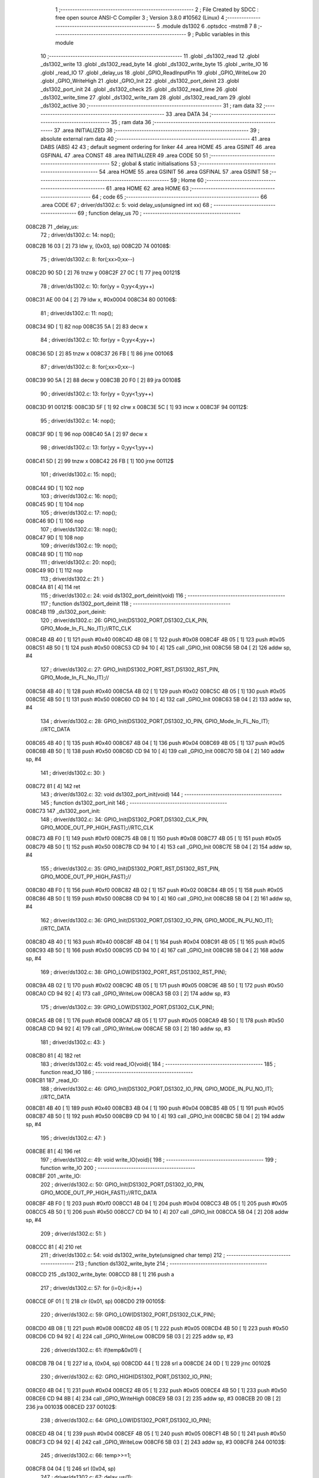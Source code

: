                                       1 ;--------------------------------------------------------
                                      2 ; File Created by SDCC : free open source ANSI-C Compiler
                                      3 ; Version 3.8.0 #10562 (Linux)
                                      4 ;--------------------------------------------------------
                                      5 	.module ds1302
                                      6 	.optsdcc -mstm8
                                      7 	
                                      8 ;--------------------------------------------------------
                                      9 ; Public variables in this module
                                     10 ;--------------------------------------------------------
                                     11 	.globl _ds1302_read
                                     12 	.globl _ds1302_write
                                     13 	.globl _ds1302_read_byte
                                     14 	.globl _ds1302_write_byte
                                     15 	.globl _write_IO
                                     16 	.globl _read_IO
                                     17 	.globl _delay_us
                                     18 	.globl _GPIO_ReadInputPin
                                     19 	.globl _GPIO_WriteLow
                                     20 	.globl _GPIO_WriteHigh
                                     21 	.globl _GPIO_Init
                                     22 	.globl _ds1302_port_deinit
                                     23 	.globl _ds1302_port_init
                                     24 	.globl _ds1302_check
                                     25 	.globl _ds1302_read_time
                                     26 	.globl _ds1302_write_time
                                     27 	.globl _ds1302_write_ram
                                     28 	.globl _ds1302_read_ram
                                     29 	.globl _ds1302_active
                                     30 ;--------------------------------------------------------
                                     31 ; ram data
                                     32 ;--------------------------------------------------------
                                     33 	.area DATA
                                     34 ;--------------------------------------------------------
                                     35 ; ram data
                                     36 ;--------------------------------------------------------
                                     37 	.area INITIALIZED
                                     38 ;--------------------------------------------------------
                                     39 ; absolute external ram data
                                     40 ;--------------------------------------------------------
                                     41 	.area DABS (ABS)
                                     42 
                                     43 ; default segment ordering for linker
                                     44 	.area HOME
                                     45 	.area GSINIT
                                     46 	.area GSFINAL
                                     47 	.area CONST
                                     48 	.area INITIALIZER
                                     49 	.area CODE
                                     50 
                                     51 ;--------------------------------------------------------
                                     52 ; global & static initialisations
                                     53 ;--------------------------------------------------------
                                     54 	.area HOME
                                     55 	.area GSINIT
                                     56 	.area GSFINAL
                                     57 	.area GSINIT
                                     58 ;--------------------------------------------------------
                                     59 ; Home
                                     60 ;--------------------------------------------------------
                                     61 	.area HOME
                                     62 	.area HOME
                                     63 ;--------------------------------------------------------
                                     64 ; code
                                     65 ;--------------------------------------------------------
                                     66 	.area CODE
                                     67 ;	driver/ds1302.c: 5: void delay_us(unsigned int xx)
                                     68 ;	-----------------------------------------
                                     69 ;	 function delay_us
                                     70 ;	-----------------------------------------
      008C2B                         71 _delay_us:
                                     72 ;	driver/ds1302.c: 14: nop();
      008C2B 16 03            [ 2]   73 	ldw	y, (0x03, sp)
      008C2D                         74 00108$:
                                     75 ;	driver/ds1302.c: 8: for(;xx>0;xx--)
      008C2D 90 5D            [ 2]   76 	tnzw	y
      008C2F 27 0C            [ 1]   77 	jreq	00121$
                                     78 ;	driver/ds1302.c: 10: for(yy = 0;yy<4;yy++)
      008C31 AE 00 04         [ 2]   79 	ldw	x, #0x0004
      008C34                         80 00106$:
                                     81 ;	driver/ds1302.c: 11: nop();
      008C34 9D               [ 1]   82 	nop
      008C35 5A               [ 2]   83 	decw	x
                                     84 ;	driver/ds1302.c: 10: for(yy = 0;yy<4;yy++)
      008C36 5D               [ 2]   85 	tnzw	x
      008C37 26 FB            [ 1]   86 	jrne	00106$
                                     87 ;	driver/ds1302.c: 8: for(;xx>0;xx--)
      008C39 90 5A            [ 2]   88 	decw	y
      008C3B 20 F0            [ 2]   89 	jra	00108$
                                     90 ;	driver/ds1302.c: 13: for(yy = 0;yy<1;yy++)
      008C3D                         91 00121$:
      008C3D 5F               [ 1]   92 	clrw	x
      008C3E 5C               [ 1]   93 	incw	x
      008C3F                         94 00112$:
                                     95 ;	driver/ds1302.c: 14: nop();
      008C3F 9D               [ 1]   96 	nop
      008C40 5A               [ 2]   97 	decw	x
                                     98 ;	driver/ds1302.c: 13: for(yy = 0;yy<1;yy++)
      008C41 5D               [ 2]   99 	tnzw	x
      008C42 26 FB            [ 1]  100 	jrne	00112$
                                    101 ;	driver/ds1302.c: 15: nop();
      008C44 9D               [ 1]  102 	nop
                                    103 ;	driver/ds1302.c: 16: nop();
      008C45 9D               [ 1]  104 	nop
                                    105 ;	driver/ds1302.c: 17: nop();
      008C46 9D               [ 1]  106 	nop
                                    107 ;	driver/ds1302.c: 18: nop();
      008C47 9D               [ 1]  108 	nop
                                    109 ;	driver/ds1302.c: 19: nop();
      008C48 9D               [ 1]  110 	nop
                                    111 ;	driver/ds1302.c: 20: nop();
      008C49 9D               [ 1]  112 	nop
                                    113 ;	driver/ds1302.c: 21: }
      008C4A 81               [ 4]  114 	ret
                                    115 ;	driver/ds1302.c: 24: void ds1302_port_deinit(void)
                                    116 ;	-----------------------------------------
                                    117 ;	 function ds1302_port_deinit
                                    118 ;	-----------------------------------------
      008C4B                        119 _ds1302_port_deinit:
                                    120 ;	driver/ds1302.c: 26: GPIO_Init(DS1302_PORT,DS1302_CLK_PIN, GPIO_Mode_In_FL_No_IT);//RTC_CLK
      008C4B 4B 40            [ 1]  121 	push	#0x40
      008C4D 4B 08            [ 1]  122 	push	#0x08
      008C4F 4B 05            [ 1]  123 	push	#0x05
      008C51 4B 50            [ 1]  124 	push	#0x50
      008C53 CD 94 10         [ 4]  125 	call	_GPIO_Init
      008C56 5B 04            [ 2]  126 	addw	sp, #4
                                    127 ;	driver/ds1302.c: 27: GPIO_Init(DS1302_PORT_RST,DS1302_RST_PIN, GPIO_Mode_In_FL_No_IT);//        
      008C58 4B 40            [ 1]  128 	push	#0x40
      008C5A 4B 02            [ 1]  129 	push	#0x02
      008C5C 4B 05            [ 1]  130 	push	#0x05
      008C5E 4B 50            [ 1]  131 	push	#0x50
      008C60 CD 94 10         [ 4]  132 	call	_GPIO_Init
      008C63 5B 04            [ 2]  133 	addw	sp, #4
                                    134 ;	driver/ds1302.c: 28: GPIO_Init(DS1302_PORT,DS1302_IO_PIN, GPIO_Mode_In_FL_No_IT);      //RTC_DATA   
      008C65 4B 40            [ 1]  135 	push	#0x40
      008C67 4B 04            [ 1]  136 	push	#0x04
      008C69 4B 05            [ 1]  137 	push	#0x05
      008C6B 4B 50            [ 1]  138 	push	#0x50
      008C6D CD 94 10         [ 4]  139 	call	_GPIO_Init
      008C70 5B 04            [ 2]  140 	addw	sp, #4
                                    141 ;	driver/ds1302.c: 30: }
      008C72 81               [ 4]  142 	ret
                                    143 ;	driver/ds1302.c: 32: void ds1302_port_init(void)
                                    144 ;	-----------------------------------------
                                    145 ;	 function ds1302_port_init
                                    146 ;	-----------------------------------------
      008C73                        147 _ds1302_port_init:
                                    148 ;	driver/ds1302.c: 34: GPIO_Init(DS1302_PORT,DS1302_CLK_PIN, GPIO_MODE_OUT_PP_HIGH_FAST);//RTC_CLK
      008C73 4B F0            [ 1]  149 	push	#0xf0
      008C75 4B 08            [ 1]  150 	push	#0x08
      008C77 4B 05            [ 1]  151 	push	#0x05
      008C79 4B 50            [ 1]  152 	push	#0x50
      008C7B CD 94 10         [ 4]  153 	call	_GPIO_Init
      008C7E 5B 04            [ 2]  154 	addw	sp, #4
                                    155 ;	driver/ds1302.c: 35: GPIO_Init(DS1302_PORT_RST,DS1302_RST_PIN, GPIO_MODE_OUT_PP_HIGH_FAST);//        
      008C80 4B F0            [ 1]  156 	push	#0xf0
      008C82 4B 02            [ 1]  157 	push	#0x02
      008C84 4B 05            [ 1]  158 	push	#0x05
      008C86 4B 50            [ 1]  159 	push	#0x50
      008C88 CD 94 10         [ 4]  160 	call	_GPIO_Init
      008C8B 5B 04            [ 2]  161 	addw	sp, #4
                                    162 ;	driver/ds1302.c: 36: GPIO_Init(DS1302_PORT,DS1302_IO_PIN, GPIO_MODE_IN_PU_NO_IT);      //RTC_DATA   
      008C8D 4B 40            [ 1]  163 	push	#0x40
      008C8F 4B 04            [ 1]  164 	push	#0x04
      008C91 4B 05            [ 1]  165 	push	#0x05
      008C93 4B 50            [ 1]  166 	push	#0x50
      008C95 CD 94 10         [ 4]  167 	call	_GPIO_Init
      008C98 5B 04            [ 2]  168 	addw	sp, #4
                                    169 ;	driver/ds1302.c: 38: GPIO_LOW(DS1302_PORT_RST,DS1302_RST_PIN); 
      008C9A 4B 02            [ 1]  170 	push	#0x02
      008C9C 4B 05            [ 1]  171 	push	#0x05
      008C9E 4B 50            [ 1]  172 	push	#0x50
      008CA0 CD 94 92         [ 4]  173 	call	_GPIO_WriteLow
      008CA3 5B 03            [ 2]  174 	addw	sp, #3
                                    175 ;	driver/ds1302.c: 39: GPIO_LOW(DS1302_PORT,DS1302_CLK_PIN); 
      008CA5 4B 08            [ 1]  176 	push	#0x08
      008CA7 4B 05            [ 1]  177 	push	#0x05
      008CA9 4B 50            [ 1]  178 	push	#0x50
      008CAB CD 94 92         [ 4]  179 	call	_GPIO_WriteLow
      008CAE 5B 03            [ 2]  180 	addw	sp, #3
                                    181 ;	driver/ds1302.c: 43: }
      008CB0 81               [ 4]  182 	ret
                                    183 ;	driver/ds1302.c: 45: void read_IO(void){
                                    184 ;	-----------------------------------------
                                    185 ;	 function read_IO
                                    186 ;	-----------------------------------------
      008CB1                        187 _read_IO:
                                    188 ;	driver/ds1302.c: 46: GPIO_Init(DS1302_PORT,DS1302_IO_PIN, GPIO_MODE_IN_PU_NO_IT);   //RTC_DATA        
      008CB1 4B 40            [ 1]  189 	push	#0x40
      008CB3 4B 04            [ 1]  190 	push	#0x04
      008CB5 4B 05            [ 1]  191 	push	#0x05
      008CB7 4B 50            [ 1]  192 	push	#0x50
      008CB9 CD 94 10         [ 4]  193 	call	_GPIO_Init
      008CBC 5B 04            [ 2]  194 	addw	sp, #4
                                    195 ;	driver/ds1302.c: 47: }
      008CBE 81               [ 4]  196 	ret
                                    197 ;	driver/ds1302.c: 49: void write_IO(void){ 
                                    198 ;	-----------------------------------------
                                    199 ;	 function write_IO
                                    200 ;	-----------------------------------------
      008CBF                        201 _write_IO:
                                    202 ;	driver/ds1302.c: 50: GPIO_Init(DS1302_PORT,DS1302_IO_PIN, GPIO_MODE_OUT_PP_HIGH_FAST);//RTC_DATA
      008CBF 4B F0            [ 1]  203 	push	#0xf0
      008CC1 4B 04            [ 1]  204 	push	#0x04
      008CC3 4B 05            [ 1]  205 	push	#0x05
      008CC5 4B 50            [ 1]  206 	push	#0x50
      008CC7 CD 94 10         [ 4]  207 	call	_GPIO_Init
      008CCA 5B 04            [ 2]  208 	addw	sp, #4
                                    209 ;	driver/ds1302.c: 51: }
      008CCC 81               [ 4]  210 	ret
                                    211 ;	driver/ds1302.c: 54: void ds1302_write_byte(unsigned char temp) 
                                    212 ;	-----------------------------------------
                                    213 ;	 function ds1302_write_byte
                                    214 ;	-----------------------------------------
      008CCD                        215 _ds1302_write_byte:
      008CCD 88               [ 1]  216 	push	a
                                    217 ;	driver/ds1302.c: 57: for (i=0;i<8;i++)     
      008CCE 0F 01            [ 1]  218 	clr	(0x01, sp)
      008CD0                        219 00105$:
                                    220 ;	driver/ds1302.c: 59: GPIO_LOW(DS1302_PORT,DS1302_CLK_PIN);
      008CD0 4B 08            [ 1]  221 	push	#0x08
      008CD2 4B 05            [ 1]  222 	push	#0x05
      008CD4 4B 50            [ 1]  223 	push	#0x50
      008CD6 CD 94 92         [ 4]  224 	call	_GPIO_WriteLow
      008CD9 5B 03            [ 2]  225 	addw	sp, #3
                                    226 ;	driver/ds1302.c: 61: if(temp&0x01) {
      008CDB 7B 04            [ 1]  227 	ld	a, (0x04, sp)
      008CDD 44               [ 1]  228 	srl	a
      008CDE 24 0D            [ 1]  229 	jrnc	00102$
                                    230 ;	driver/ds1302.c: 62: GPIO_HIGH(DS1302_PORT,DS1302_IO_PIN); 
      008CE0 4B 04            [ 1]  231 	push	#0x04
      008CE2 4B 05            [ 1]  232 	push	#0x05
      008CE4 4B 50            [ 1]  233 	push	#0x50
      008CE6 CD 94 8B         [ 4]  234 	call	_GPIO_WriteHigh
      008CE9 5B 03            [ 2]  235 	addw	sp, #3
      008CEB 20 0B            [ 2]  236 	jra	00103$
      008CED                        237 00102$:
                                    238 ;	driver/ds1302.c: 64: GPIO_LOW(DS1302_PORT,DS1302_IO_PIN);
      008CED 4B 04            [ 1]  239 	push	#0x04
      008CEF 4B 05            [ 1]  240 	push	#0x05
      008CF1 4B 50            [ 1]  241 	push	#0x50
      008CF3 CD 94 92         [ 4]  242 	call	_GPIO_WriteLow
      008CF6 5B 03            [ 2]  243 	addw	sp, #3
      008CF8                        244 00103$:
                                    245 ;	driver/ds1302.c: 66: temp>>=1; 
      008CF8 04 04            [ 1]  246 	srl	(0x04, sp)
                                    247 ;	driver/ds1302.c: 67: delay_us(1);
      008CFA 4B 01            [ 1]  248 	push	#0x01
      008CFC 4B 00            [ 1]  249 	push	#0x00
      008CFE CD 8C 2B         [ 4]  250 	call	_delay_us
      008D01 5B 02            [ 2]  251 	addw	sp, #2
                                    252 ;	driver/ds1302.c: 68: GPIO_HIGH(DS1302_PORT,DS1302_CLK_PIN); 
      008D03 4B 08            [ 1]  253 	push	#0x08
      008D05 4B 05            [ 1]  254 	push	#0x05
      008D07 4B 50            [ 1]  255 	push	#0x50
      008D09 CD 94 8B         [ 4]  256 	call	_GPIO_WriteHigh
      008D0C 5B 03            [ 2]  257 	addw	sp, #3
                                    258 ;	driver/ds1302.c: 57: for (i=0;i<8;i++)     
      008D0E 0C 01            [ 1]  259 	inc	(0x01, sp)
      008D10 7B 01            [ 1]  260 	ld	a, (0x01, sp)
      008D12 A1 08            [ 1]  261 	cp	a, #0x08
      008D14 25 BA            [ 1]  262 	jrc	00105$
                                    263 ;	driver/ds1302.c: 71: }  
      008D16 84               [ 1]  264 	pop	a
      008D17 81               [ 4]  265 	ret
                                    266 ;	driver/ds1302.c: 72: unsigned char ds1302_read_byte(void) 
                                    267 ;	-----------------------------------------
                                    268 ;	 function ds1302_read_byte
                                    269 ;	-----------------------------------------
      008D18                        270 _ds1302_read_byte:
      008D18 52 02            [ 2]  271 	sub	sp, #2
                                    272 ;	driver/ds1302.c: 74: unsigned char i,temp=0;
      008D1A 0F 01            [ 1]  273 	clr	(0x01, sp)
                                    274 ;	driver/ds1302.c: 75: for (i=0;i<8;i++) 		
      008D1C 0F 02            [ 1]  275 	clr	(0x02, sp)
      008D1E                        276 00104$:
                                    277 ;	driver/ds1302.c: 77: GPIO_LOW(DS1302_PORT,DS1302_CLK_PIN);
      008D1E 4B 08            [ 1]  278 	push	#0x08
      008D20 4B 05            [ 1]  279 	push	#0x05
      008D22 4B 50            [ 1]  280 	push	#0x50
      008D24 CD 94 92         [ 4]  281 	call	_GPIO_WriteLow
      008D27 5B 03            [ 2]  282 	addw	sp, #3
                                    283 ;	driver/ds1302.c: 78: temp>>=1;
      008D29 7B 01            [ 1]  284 	ld	a, (0x01, sp)
      008D2B 44               [ 1]  285 	srl	a
      008D2C 6B 01            [ 1]  286 	ld	(0x01, sp), a
                                    287 ;	driver/ds1302.c: 79: if(GPIO_ReadInputDataBit(DS1302_PORT,DS1302_IO_PIN))
      008D2E 4B 04            [ 1]  288 	push	#0x04
      008D30 4B 05            [ 1]  289 	push	#0x05
      008D32 4B 50            [ 1]  290 	push	#0x50
      008D34 CD 94 B0         [ 4]  291 	call	_GPIO_ReadInputPin
      008D37 5B 03            [ 2]  292 	addw	sp, #3
      008D39 4D               [ 1]  293 	tnz	a
      008D3A 27 06            [ 1]  294 	jreq	00102$
                                    295 ;	driver/ds1302.c: 81: temp|=0x80;	
      008D3C 7B 01            [ 1]  296 	ld	a, (0x01, sp)
      008D3E AA 80            [ 1]  297 	or	a, #0x80
      008D40 6B 01            [ 1]  298 	ld	(0x01, sp), a
      008D42                        299 00102$:
                                    300 ;	driver/ds1302.c: 83: delay_us(1);
      008D42 4B 01            [ 1]  301 	push	#0x01
      008D44 4B 00            [ 1]  302 	push	#0x00
      008D46 CD 8C 2B         [ 4]  303 	call	_delay_us
      008D49 5B 02            [ 2]  304 	addw	sp, #2
                                    305 ;	driver/ds1302.c: 84: GPIO_HIGH(DS1302_PORT,DS1302_CLK_PIN); 
      008D4B 4B 08            [ 1]  306 	push	#0x08
      008D4D 4B 05            [ 1]  307 	push	#0x05
      008D4F 4B 50            [ 1]  308 	push	#0x50
      008D51 CD 94 8B         [ 4]  309 	call	_GPIO_WriteHigh
      008D54 5B 03            [ 2]  310 	addw	sp, #3
                                    311 ;	driver/ds1302.c: 75: for (i=0;i<8;i++) 		
      008D56 0C 02            [ 1]  312 	inc	(0x02, sp)
      008D58 7B 02            [ 1]  313 	ld	a, (0x02, sp)
      008D5A A1 08            [ 1]  314 	cp	a, #0x08
      008D5C 25 C0            [ 1]  315 	jrc	00104$
                                    316 ;	driver/ds1302.c: 88: return temp;
      008D5E 7B 01            [ 1]  317 	ld	a, (0x01, sp)
                                    318 ;	driver/ds1302.c: 89: } 
      008D60 5B 02            [ 2]  319 	addw	sp, #2
      008D62 81               [ 4]  320 	ret
                                    321 ;	driver/ds1302.c: 91: void ds1302_write( unsigned char address,unsigned char dat )     
                                    322 ;	-----------------------------------------
                                    323 ;	 function ds1302_write
                                    324 ;	-----------------------------------------
      008D63                        325 _ds1302_write:
                                    326 ;	driver/ds1302.c: 93: write_IO();
      008D63 CD 8C BF         [ 4]  327 	call	_write_IO
                                    328 ;	driver/ds1302.c: 94: GPIO_LOW(DS1302_PORT_RST,DS1302_RST_PIN);   //写地址，写数据 RST保持高电平
      008D66 4B 02            [ 1]  329 	push	#0x02
      008D68 4B 05            [ 1]  330 	push	#0x05
      008D6A 4B 50            [ 1]  331 	push	#0x50
      008D6C CD 94 92         [ 4]  332 	call	_GPIO_WriteLow
      008D6F 5B 03            [ 2]  333 	addw	sp, #3
                                    334 ;	driver/ds1302.c: 95: GPIO_LOW(DS1302_PORT,DS1302_CLK_PIN);
      008D71 4B 08            [ 1]  335 	push	#0x08
      008D73 4B 05            [ 1]  336 	push	#0x05
      008D75 4B 50            [ 1]  337 	push	#0x50
      008D77 CD 94 92         [ 4]  338 	call	_GPIO_WriteLow
      008D7A 5B 03            [ 2]  339 	addw	sp, #3
                                    340 ;	driver/ds1302.c: 96: GPIO_HIGH(DS1302_PORT_RST,DS1302_RST_PIN);
      008D7C 4B 02            [ 1]  341 	push	#0x02
      008D7E 4B 05            [ 1]  342 	push	#0x05
      008D80 4B 50            [ 1]  343 	push	#0x50
      008D82 CD 94 8B         [ 4]  344 	call	_GPIO_WriteHigh
      008D85 5B 03            [ 2]  345 	addw	sp, #3
                                    346 ;	driver/ds1302.c: 97: ds1302_write_byte(address);	
      008D87 7B 03            [ 1]  347 	ld	a, (0x03, sp)
      008D89 88               [ 1]  348 	push	a
      008D8A CD 8C CD         [ 4]  349 	call	_ds1302_write_byte
      008D8D 84               [ 1]  350 	pop	a
                                    351 ;	driver/ds1302.c: 98: ds1302_write_byte(dat);		
      008D8E 7B 04            [ 1]  352 	ld	a, (0x04, sp)
      008D90 88               [ 1]  353 	push	a
      008D91 CD 8C CD         [ 4]  354 	call	_ds1302_write_byte
      008D94 84               [ 1]  355 	pop	a
                                    356 ;	driver/ds1302.c: 99: GPIO_LOW(DS1302_PORT_RST,DS1302_RST_PIN);
      008D95 4B 02            [ 1]  357 	push	#0x02
      008D97 4B 05            [ 1]  358 	push	#0x05
      008D99 4B 50            [ 1]  359 	push	#0x50
      008D9B CD 94 92         [ 4]  360 	call	_GPIO_WriteLow
      008D9E 5B 03            [ 2]  361 	addw	sp, #3
                                    362 ;	driver/ds1302.c: 101: }
      008DA0 81               [ 4]  363 	ret
                                    364 ;	driver/ds1302.c: 103: unsigned char ds1302_read( unsigned char address )
                                    365 ;	-----------------------------------------
                                    366 ;	 function ds1302_read
                                    367 ;	-----------------------------------------
      008DA1                        368 _ds1302_read:
                                    369 ;	driver/ds1302.c: 106: write_IO();
      008DA1 CD 8C BF         [ 4]  370 	call	_write_IO
                                    371 ;	driver/ds1302.c: 107: GPIO_LOW(DS1302_PORT_RST,DS1302_RST_PIN);
      008DA4 4B 02            [ 1]  372 	push	#0x02
      008DA6 4B 05            [ 1]  373 	push	#0x05
      008DA8 4B 50            [ 1]  374 	push	#0x50
      008DAA CD 94 92         [ 4]  375 	call	_GPIO_WriteLow
      008DAD 5B 03            [ 2]  376 	addw	sp, #3
                                    377 ;	driver/ds1302.c: 108: GPIO_LOW(DS1302_PORT,DS1302_CLK_PIN);
      008DAF 4B 08            [ 1]  378 	push	#0x08
      008DB1 4B 05            [ 1]  379 	push	#0x05
      008DB3 4B 50            [ 1]  380 	push	#0x50
      008DB5 CD 94 92         [ 4]  381 	call	_GPIO_WriteLow
      008DB8 5B 03            [ 2]  382 	addw	sp, #3
                                    383 ;	driver/ds1302.c: 109: GPIO_HIGH(DS1302_PORT_RST,DS1302_RST_PIN);
      008DBA 4B 02            [ 1]  384 	push	#0x02
      008DBC 4B 05            [ 1]  385 	push	#0x05
      008DBE 4B 50            [ 1]  386 	push	#0x50
      008DC0 CD 94 8B         [ 4]  387 	call	_GPIO_WriteHigh
      008DC3 5B 03            [ 2]  388 	addw	sp, #3
                                    389 ;	driver/ds1302.c: 110: ds1302_write_byte(address|0x01);  //读标志：地址最后一位为1
      008DC5 7B 03            [ 1]  390 	ld	a, (0x03, sp)
      008DC7 AA 01            [ 1]  391 	or	a, #0x01
      008DC9 88               [ 1]  392 	push	a
      008DCA CD 8C CD         [ 4]  393 	call	_ds1302_write_byte
      008DCD 84               [ 1]  394 	pop	a
                                    395 ;	driver/ds1302.c: 111: read_IO();
      008DCE CD 8C B1         [ 4]  396 	call	_read_IO
                                    397 ;	driver/ds1302.c: 112: ret = ds1302_read_byte();
      008DD1 CD 8D 18         [ 4]  398 	call	_ds1302_read_byte
                                    399 ;	driver/ds1302.c: 113: GPIO_LOW(DS1302_PORT_RST,DS1302_RST_PIN);
      008DD4 88               [ 1]  400 	push	a
      008DD5 4B 02            [ 1]  401 	push	#0x02
      008DD7 4B 05            [ 1]  402 	push	#0x05
      008DD9 4B 50            [ 1]  403 	push	#0x50
      008DDB CD 94 92         [ 4]  404 	call	_GPIO_WriteLow
      008DDE 5B 03            [ 2]  405 	addw	sp, #3
      008DE0 84               [ 1]  406 	pop	a
                                    407 ;	driver/ds1302.c: 114: return (ret);		
                                    408 ;	driver/ds1302.c: 115: }	
      008DE1 81               [ 4]  409 	ret
                                    410 ;	driver/ds1302.c: 117: unsigned char ds1302_check(void) 
                                    411 ;	-----------------------------------------
                                    412 ;	 function ds1302_check
                                    413 ;	-----------------------------------------
      008DE2                        414 _ds1302_check:
                                    415 ;	driver/ds1302.c: 120: ds1302_write(DS1302_CONTROL_REG,0x80); 
      008DE2 4B 80            [ 1]  416 	push	#0x80
      008DE4 4B 8E            [ 1]  417 	push	#0x8e
      008DE6 CD 8D 63         [ 4]  418 	call	_ds1302_write
      008DE9 5B 02            [ 2]  419 	addw	sp, #2
                                    420 ;	driver/ds1302.c: 121: ret = ds1302_read(DS1302_CONTROL_REG);
      008DEB 4B 8E            [ 1]  421 	push	#0x8e
      008DED CD 8D A1         [ 4]  422 	call	_ds1302_read
      008DF0 5B 01            [ 2]  423 	addw	sp, #1
                                    424 ;	driver/ds1302.c: 122: if(ret==0x80)
                                    425 ;	driver/ds1302.c: 123: return 1; 
      008DF2 A0 80            [ 1]  426 	sub	a, #0x80
      008DF4 26 02            [ 1]  427 	jrne	00102$
      008DF6 4C               [ 1]  428 	inc	a
      008DF7 81               [ 4]  429 	ret
      008DF8                        430 00102$:
                                    431 ;	driver/ds1302.c: 124: return 0; 
      008DF8 4F               [ 1]  432 	clr	a
                                    433 ;	driver/ds1302.c: 125: }
      008DF9 81               [ 4]  434 	ret
                                    435 ;	driver/ds1302.c: 127: void ds1302_read_time(DS1302_TIME* time) 
                                    436 ;	-----------------------------------------
                                    437 ;	 function ds1302_read_time
                                    438 ;	-----------------------------------------
      008DFA                        439 _ds1302_read_time:
      008DFA 52 02            [ 2]  440 	sub	sp, #2
                                    441 ;	driver/ds1302.c: 129: time->year=ds1302_read(DS1302_YEAR_REG); //年 
      008DFC 16 05            [ 2]  442 	ldw	y, (0x05, sp)
      008DFE 17 01            [ 2]  443 	ldw	(0x01, sp), y
      008E00 4B 8C            [ 1]  444 	push	#0x8c
      008E02 CD 8D A1         [ 4]  445 	call	_ds1302_read
      008E05 5B 01            [ 2]  446 	addw	sp, #1
      008E07 1E 01            [ 2]  447 	ldw	x, (0x01, sp)
      008E09 F7               [ 1]  448 	ld	(x), a
                                    449 ;	driver/ds1302.c: 130: time->month=ds1302_read(DS1302_MONTH_REG);//月 
      008E0A 1E 01            [ 2]  450 	ldw	x, (0x01, sp)
      008E0C 5C               [ 1]  451 	incw	x
      008E0D 89               [ 2]  452 	pushw	x
      008E0E 4B 88            [ 1]  453 	push	#0x88
      008E10 CD 8D A1         [ 4]  454 	call	_ds1302_read
      008E13 5B 01            [ 2]  455 	addw	sp, #1
      008E15 85               [ 2]  456 	popw	x
      008E16 F7               [ 1]  457 	ld	(x), a
                                    458 ;	driver/ds1302.c: 131: time->day=ds1302_read(DS1302_DATE_REG); //日 
      008E17 1E 01            [ 2]  459 	ldw	x, (0x01, sp)
      008E19 5C               [ 1]  460 	incw	x
      008E1A 5C               [ 1]  461 	incw	x
      008E1B 89               [ 2]  462 	pushw	x
      008E1C 4B 86            [ 1]  463 	push	#0x86
      008E1E CD 8D A1         [ 4]  464 	call	_ds1302_read
      008E21 5B 01            [ 2]  465 	addw	sp, #1
      008E23 85               [ 2]  466 	popw	x
      008E24 F7               [ 1]  467 	ld	(x), a
                                    468 ;	driver/ds1302.c: 132: time->week=ds1302_read(DS1302_DAY_REG); //周 
      008E25 1E 01            [ 2]  469 	ldw	x, (0x01, sp)
      008E27 1C 00 03         [ 2]  470 	addw	x, #0x0003
      008E2A 89               [ 2]  471 	pushw	x
      008E2B 4B 8A            [ 1]  472 	push	#0x8a
      008E2D CD 8D A1         [ 4]  473 	call	_ds1302_read
      008E30 5B 01            [ 2]  474 	addw	sp, #1
      008E32 85               [ 2]  475 	popw	x
      008E33 F7               [ 1]  476 	ld	(x), a
                                    477 ;	driver/ds1302.c: 133: time->hour=ds1302_read(DS1302_HR_REG); //时 
      008E34 1E 01            [ 2]  478 	ldw	x, (0x01, sp)
      008E36 1C 00 04         [ 2]  479 	addw	x, #0x0004
      008E39 89               [ 2]  480 	pushw	x
      008E3A 4B 84            [ 1]  481 	push	#0x84
      008E3C CD 8D A1         [ 4]  482 	call	_ds1302_read
      008E3F 5B 01            [ 2]  483 	addw	sp, #1
      008E41 85               [ 2]  484 	popw	x
      008E42 F7               [ 1]  485 	ld	(x), a
                                    486 ;	driver/ds1302.c: 134: time->minute=ds1302_read(DS1302_MIN_REG); //分 
      008E43 1E 01            [ 2]  487 	ldw	x, (0x01, sp)
      008E45 1C 00 05         [ 2]  488 	addw	x, #0x0005
      008E48 89               [ 2]  489 	pushw	x
      008E49 4B 82            [ 1]  490 	push	#0x82
      008E4B CD 8D A1         [ 4]  491 	call	_ds1302_read
      008E4E 5B 01            [ 2]  492 	addw	sp, #1
      008E50 85               [ 2]  493 	popw	x
      008E51 F7               [ 1]  494 	ld	(x), a
                                    495 ;	driver/ds1302.c: 135: time->second=ds1302_read(DS1302_SEC_REG); //秒 
      008E52 1E 01            [ 2]  496 	ldw	x, (0x01, sp)
      008E54 1C 00 06         [ 2]  497 	addw	x, #0x0006
      008E57 89               [ 2]  498 	pushw	x
      008E58 4B 80            [ 1]  499 	push	#0x80
      008E5A CD 8D A1         [ 4]  500 	call	_ds1302_read
      008E5D 5B 01            [ 2]  501 	addw	sp, #1
      008E5F 85               [ 2]  502 	popw	x
      008E60 F7               [ 1]  503 	ld	(x), a
                                    504 ;	driver/ds1302.c: 137: } 
      008E61 5B 02            [ 2]  505 	addw	sp, #2
      008E63 81               [ 4]  506 	ret
                                    507 ;	driver/ds1302.c: 138: void ds1302_write_time(DS1302_TIME* time) 
                                    508 ;	-----------------------------------------
                                    509 ;	 function ds1302_write_time
                                    510 ;	-----------------------------------------
      008E64                        511 _ds1302_write_time:
      008E64 52 02            [ 2]  512 	sub	sp, #2
                                    513 ;	driver/ds1302.c: 140: ds1302_write(DS1302_CONTROL_REG,0x00); //关闭写保护 
      008E66 4B 00            [ 1]  514 	push	#0x00
      008E68 4B 8E            [ 1]  515 	push	#0x8e
      008E6A CD 8D 63         [ 4]  516 	call	_ds1302_write
      008E6D 5B 02            [ 2]  517 	addw	sp, #2
                                    518 ;	driver/ds1302.c: 141: ds1302_write(DS1302_SEC_REG,0x80); //暂停 
      008E6F 4B 80            [ 1]  519 	push	#0x80
      008E71 4B 80            [ 1]  520 	push	#0x80
      008E73 CD 8D 63         [ 4]  521 	call	_ds1302_write
      008E76 5B 02            [ 2]  522 	addw	sp, #2
                                    523 ;	driver/ds1302.c: 142: ds1302_write(DS1302_CHARGER_REG,0xa9); //涓流充电 
      008E78 4B A9            [ 1]  524 	push	#0xa9
      008E7A 4B 90            [ 1]  525 	push	#0x90
      008E7C CD 8D 63         [ 4]  526 	call	_ds1302_write
      008E7F 5B 02            [ 2]  527 	addw	sp, #2
                                    528 ;	driver/ds1302.c: 144: ds1302_write(DS1302_SEC_REG, 0x00);           // 启动振荡器
      008E81 4B 00            [ 1]  529 	push	#0x00
      008E83 4B 80            [ 1]  530 	push	#0x80
      008E85 CD 8D 63         [ 4]  531 	call	_ds1302_write
      008E88 5B 02            [ 2]  532 	addw	sp, #2
                                    533 ;	driver/ds1302.c: 145: ds1302_write(DS1302_YEAR_REG,time->year); //年 
      008E8A 16 05            [ 2]  534 	ldw	y, (0x05, sp)
      008E8C 17 01            [ 2]  535 	ldw	(0x01, sp), y
      008E8E 93               [ 1]  536 	ldw	x, y
      008E8F F6               [ 1]  537 	ld	a, (x)
      008E90 88               [ 1]  538 	push	a
      008E91 4B 8C            [ 1]  539 	push	#0x8c
      008E93 CD 8D 63         [ 4]  540 	call	_ds1302_write
      008E96 5B 02            [ 2]  541 	addw	sp, #2
                                    542 ;	driver/ds1302.c: 146: ds1302_write(DS1302_MONTH_REG,time->month); //月 
      008E98 1E 01            [ 2]  543 	ldw	x, (0x01, sp)
      008E9A E6 01            [ 1]  544 	ld	a, (0x1, x)
      008E9C 88               [ 1]  545 	push	a
      008E9D 4B 88            [ 1]  546 	push	#0x88
      008E9F CD 8D 63         [ 4]  547 	call	_ds1302_write
      008EA2 5B 02            [ 2]  548 	addw	sp, #2
                                    549 ;	driver/ds1302.c: 147: ds1302_write(DS1302_DATE_REG,time->day); //日 
      008EA4 1E 01            [ 2]  550 	ldw	x, (0x01, sp)
      008EA6 E6 02            [ 1]  551 	ld	a, (0x2, x)
      008EA8 88               [ 1]  552 	push	a
      008EA9 4B 86            [ 1]  553 	push	#0x86
      008EAB CD 8D 63         [ 4]  554 	call	_ds1302_write
      008EAE 5B 02            [ 2]  555 	addw	sp, #2
                                    556 ;	driver/ds1302.c: 148: ds1302_write(DS1302_DAY_REG,time->week); //周 
      008EB0 1E 01            [ 2]  557 	ldw	x, (0x01, sp)
      008EB2 E6 03            [ 1]  558 	ld	a, (0x3, x)
      008EB4 88               [ 1]  559 	push	a
      008EB5 4B 8A            [ 1]  560 	push	#0x8a
      008EB7 CD 8D 63         [ 4]  561 	call	_ds1302_write
      008EBA 5B 02            [ 2]  562 	addw	sp, #2
                                    563 ;	driver/ds1302.c: 149: ds1302_write(DS1302_HR_REG,time->hour); //时 
      008EBC 1E 01            [ 2]  564 	ldw	x, (0x01, sp)
      008EBE E6 04            [ 1]  565 	ld	a, (0x4, x)
      008EC0 88               [ 1]  566 	push	a
      008EC1 4B 84            [ 1]  567 	push	#0x84
      008EC3 CD 8D 63         [ 4]  568 	call	_ds1302_write
      008EC6 5B 02            [ 2]  569 	addw	sp, #2
                                    570 ;	driver/ds1302.c: 150: ds1302_write(DS1302_MIN_REG,time->minute); //分 
      008EC8 1E 01            [ 2]  571 	ldw	x, (0x01, sp)
      008ECA E6 05            [ 1]  572 	ld	a, (0x5, x)
      008ECC 88               [ 1]  573 	push	a
      008ECD 4B 82            [ 1]  574 	push	#0x82
      008ECF CD 8D 63         [ 4]  575 	call	_ds1302_write
      008ED2 5B 02            [ 2]  576 	addw	sp, #2
                                    577 ;	driver/ds1302.c: 151: ds1302_write(DS1302_SEC_REG,time->second); //秒 
      008ED4 1E 01            [ 2]  578 	ldw	x, (0x01, sp)
      008ED6 E6 06            [ 1]  579 	ld	a, (0x6, x)
      008ED8 88               [ 1]  580 	push	a
      008ED9 4B 80            [ 1]  581 	push	#0x80
      008EDB CD 8D 63         [ 4]  582 	call	_ds1302_write
      008EDE 5B 02            [ 2]  583 	addw	sp, #2
                                    584 ;	driver/ds1302.c: 152: ds1302_write(DS1302_CONTROL_REG,0x80); //打开写保护 
      008EE0 4B 80            [ 1]  585 	push	#0x80
      008EE2 4B 8E            [ 1]  586 	push	#0x8e
      008EE4 CD 8D 63         [ 4]  587 	call	_ds1302_write
                                    588 ;	driver/ds1302.c: 153: }
      008EE7 5B 04            [ 2]  589 	addw	sp, #4
      008EE9 81               [ 4]  590 	ret
                                    591 ;	driver/ds1302.c: 155: void ds1302_write_ram(unsigned char ram_num,unsigned char dat) 
                                    592 ;	-----------------------------------------
                                    593 ;	 function ds1302_write_ram
                                    594 ;	-----------------------------------------
      008EEA                        595 _ds1302_write_ram:
                                    596 ;	driver/ds1302.c: 157: ds1302_write(DS1302_CONTROL_REG,0x00); //关闭写保护 
      008EEA 4B 00            [ 1]  597 	push	#0x00
      008EEC 4B 8E            [ 1]  598 	push	#0x8e
      008EEE CD 8D 63         [ 4]  599 	call	_ds1302_write
      008EF1 5B 02            [ 2]  600 	addw	sp, #2
                                    601 ;	driver/ds1302.c: 158: ds1302_write((DS1302_RAM_REG|(ram_num<<2)),dat);
      008EF3 7B 03            [ 1]  602 	ld	a, (0x03, sp)
      008EF5 48               [ 1]  603 	sll	a
      008EF6 48               [ 1]  604 	sll	a
      008EF7 88               [ 1]  605 	push	a
      008EF8 49               [ 1]  606 	rlc	a
      008EF9 4F               [ 1]  607 	clr	a
      008EFA A2 00            [ 1]  608 	sbc	a, #0x00
      008EFC 84               [ 1]  609 	pop	a
      008EFD AA C0            [ 1]  610 	or	a, #0xc0
      008EFF 97               [ 1]  611 	ld	xl, a
      008F00 7B 04            [ 1]  612 	ld	a, (0x04, sp)
      008F02 88               [ 1]  613 	push	a
      008F03 9F               [ 1]  614 	ld	a, xl
      008F04 88               [ 1]  615 	push	a
      008F05 CD 8D 63         [ 4]  616 	call	_ds1302_write
      008F08 5B 02            [ 2]  617 	addw	sp, #2
                                    618 ;	driver/ds1302.c: 159: ds1302_write(DS1302_CONTROL_REG,0x80);
      008F0A 4B 80            [ 1]  619 	push	#0x80
      008F0C 4B 8E            [ 1]  620 	push	#0x8e
      008F0E CD 8D 63         [ 4]  621 	call	_ds1302_write
      008F11 5B 02            [ 2]  622 	addw	sp, #2
                                    623 ;	driver/ds1302.c: 160: }
      008F13 81               [ 4]  624 	ret
                                    625 ;	driver/ds1302.c: 162: unsigned char  ds1302_read_ram(unsigned char ram_num) 
                                    626 ;	-----------------------------------------
                                    627 ;	 function ds1302_read_ram
                                    628 ;	-----------------------------------------
      008F14                        629 _ds1302_read_ram:
                                    630 ;	driver/ds1302.c: 165: ret = ds1302_read((DS1302_RAM_REG|(ram_num<<2)));
      008F14 7B 03            [ 1]  631 	ld	a, (0x03, sp)
      008F16 48               [ 1]  632 	sll	a
      008F17 48               [ 1]  633 	sll	a
      008F18 88               [ 1]  634 	push	a
      008F19 49               [ 1]  635 	rlc	a
      008F1A 4F               [ 1]  636 	clr	a
      008F1B A2 00            [ 1]  637 	sbc	a, #0x00
      008F1D 84               [ 1]  638 	pop	a
      008F1E AA C0            [ 1]  639 	or	a, #0xc0
      008F20 88               [ 1]  640 	push	a
      008F21 CD 8D A1         [ 4]  641 	call	_ds1302_read
      008F24 5B 01            [ 2]  642 	addw	sp, #1
                                    643 ;	driver/ds1302.c: 166: return ret;
                                    644 ;	driver/ds1302.c: 167: }
      008F26 81               [ 4]  645 	ret
                                    646 ;	driver/ds1302.c: 168: void ds1302_active()
                                    647 ;	-----------------------------------------
                                    648 ;	 function ds1302_active
                                    649 ;	-----------------------------------------
      008F27                        650 _ds1302_active:
                                    651 ;	driver/ds1302.c: 170: ds1302_port_init();
      008F27 CD 8C 73         [ 4]  652 	call	_ds1302_port_init
                                    653 ;	driver/ds1302.c: 171: ds1302_write(DS1302_CONTROL_REG,0x00); //关闭写保护
      008F2A 4B 00            [ 1]  654 	push	#0x00
      008F2C 4B 8E            [ 1]  655 	push	#0x8e
      008F2E CD 8D 63         [ 4]  656 	call	_ds1302_write
      008F31 5B 02            [ 2]  657 	addw	sp, #2
                                    658 ;	driver/ds1302.c: 172: ds1302_write(DS1302_SEC_REG,ds1302_read(DS1302_SEC_REG) & 0x7f); 
      008F33 4B 80            [ 1]  659 	push	#0x80
      008F35 CD 8D A1         [ 4]  660 	call	_ds1302_read
      008F38 5B 01            [ 2]  661 	addw	sp, #1
      008F3A A4 7F            [ 1]  662 	and	a, #0x7f
      008F3C 88               [ 1]  663 	push	a
      008F3D 4B 80            [ 1]  664 	push	#0x80
      008F3F CD 8D 63         [ 4]  665 	call	_ds1302_write
      008F42 5B 02            [ 2]  666 	addw	sp, #2
                                    667 ;	driver/ds1302.c: 173: ds1302_write(DS1302_HR_REG,ds1302_read(DS1302_HR_REG)&0x1f);
      008F44 4B 84            [ 1]  668 	push	#0x84
      008F46 CD 8D A1         [ 4]  669 	call	_ds1302_read
      008F49 5B 01            [ 2]  670 	addw	sp, #1
      008F4B A4 1F            [ 1]  671 	and	a, #0x1f
      008F4D 88               [ 1]  672 	push	a
      008F4E 4B 84            [ 1]  673 	push	#0x84
      008F50 CD 8D 63         [ 4]  674 	call	_ds1302_write
      008F53 5B 02            [ 2]  675 	addw	sp, #2
                                    676 ;	driver/ds1302.c: 174: ds1302_write(DS1302_CONTROL_REG,0x80); //打开写保护
      008F55 4B 80            [ 1]  677 	push	#0x80
      008F57 4B 8E            [ 1]  678 	push	#0x8e
      008F59 CD 8D 63         [ 4]  679 	call	_ds1302_write
      008F5C 5B 02            [ 2]  680 	addw	sp, #2
                                    681 ;	driver/ds1302.c: 175: ds1302_port_deinit();
                                    682 ;	driver/ds1302.c: 176: }
      008F5E CC 8C 4B         [ 2]  683 	jp	_ds1302_port_deinit
                                    684 	.area CODE
                                    685 	.area CONST
                                    686 	.area INITIALIZER
                                    687 	.area CABS (ABS)
